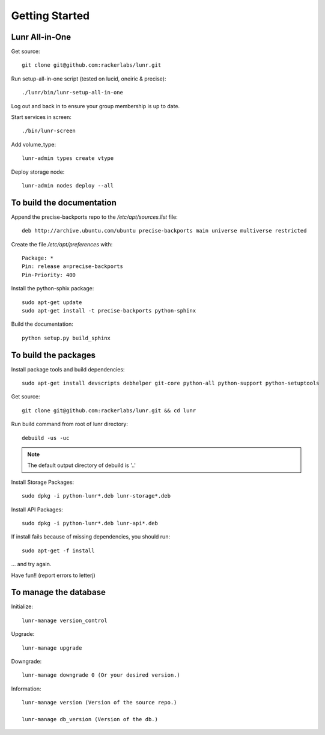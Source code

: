 .. _start:

**************************************************************
Getting Started
**************************************************************

Lunr All-in-One
============================

Get source::

    git clone git@github.com:rackerlabs/lunr.git

Run setup-all-in-one script (tested on lucid, oneiric & precise)::

    ./lunr/bin/lunr-setup-all-in-one

Log out and back in to ensure your group membership is up to date.

Start services in screen::

    ./bin/lunr-screen

Add volume_type::

    lunr-admin types create vtype

Deploy storage node::

    lunr-admin nodes deploy --all


To build the documentation
==========================

Append the precise-backports repo to the `/etc/apt/sources.list` file::

    deb http://archive.ubuntu.com/ubuntu precise-backports main universe multiverse restricted

Create the file `/etc/apt/preferences` with::

    Package: *
    Pin: release a=precise-backports
    Pin-Priority: 400

Install the python-sphix package::

    sudo apt-get update
    sudo apt-get install -t precise-backports python-sphinx

Build the documentation::

    python setup.py build_sphinx

    
To build the packages
=====================

Install package tools and build dependencies::

    sudo apt-get install devscripts debhelper git-core python-all python-support python-setuptools

Get source::

    git clone git@github.com:rackerlabs/lunr.git && cd lunr


Run build command from root of lunr directory::

    debuild -us -uc

.. note::

    The default output directory of debuild is '..'

Install Storage Packages::

    sudo dpkg -i python-lunr*.deb lunr-storage*.deb

Install API Packages::

    sudo dpkg -i python-lunr*.deb lunr-api*.deb

If install fails because of missing dependencies, you should run::

    sudo apt-get -f install

... and try again.

Have fun!!
(report errors to letterj)


To manage the database
======================

Initialize::

    lunr-manage version_control

Upgrade::

    lunr-manage upgrade

Downgrade::

    lunr-manage downgrade 0 (Or your desired version.)

Information::

    lunr-manage version (Version of the source repo.)

    lunr-manage db_version (Version of the db.)
